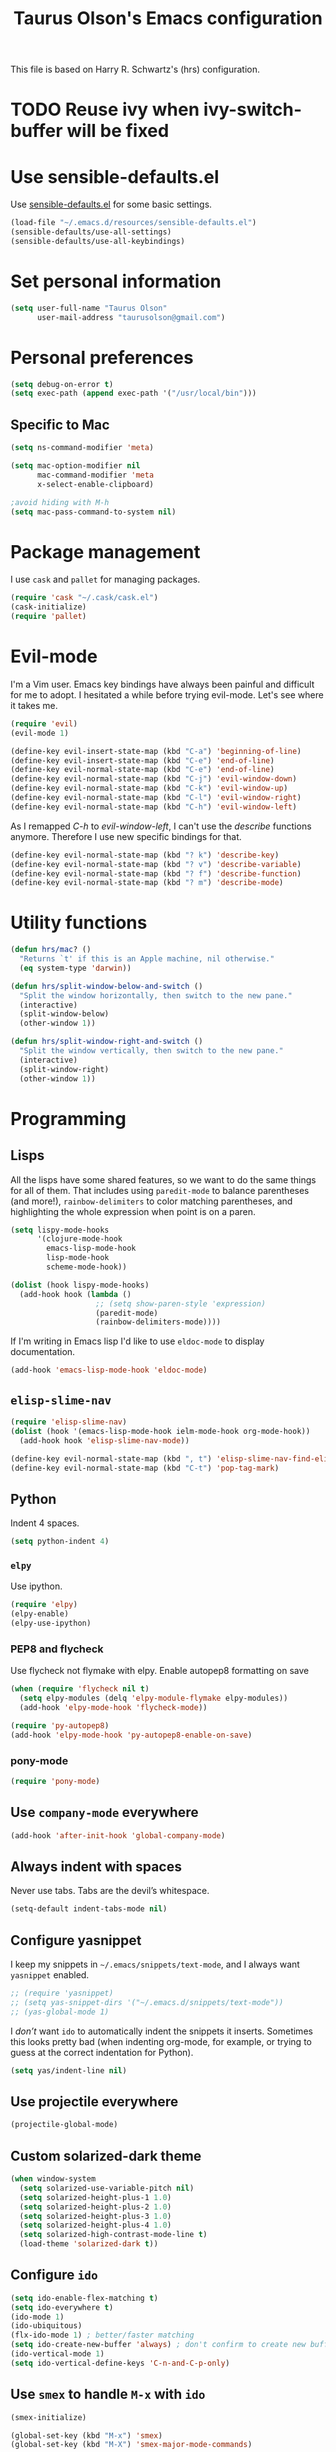 #+TITLE: Taurus Olson's Emacs configuration

This file is based on Harry R. Schwartz's (hrs) configuration.


* TODO Reuse ivy when *ivy-switch-buffer* will be fixed

* Use sensible-defaults.el

Use [[https://github.com/hrs/sensible-defaults.el][sensible-defaults.el]] for some basic settings.

#+BEGIN_SRC emacs-lisp
  (load-file "~/.emacs.d/resources/sensible-defaults.el")
  (sensible-defaults/use-all-settings)
  (sensible-defaults/use-all-keybindings)
#+END_SRC

* Set personal information

#+BEGIN_SRC emacs-lisp
  (setq user-full-name "Taurus Olson"
        user-mail-address "taurusolson@gmail.com")
#+END_SRC

* Personal preferences

#+BEGIN_SRC emacs-lisp
  (setq debug-on-error t)
  (setq exec-path (append exec-path '("/usr/local/bin")))
#+END_SRC

** Specific to Mac

#+BEGIN_SRC emacs-lisp
(setq ns-command-modifier 'meta)

(setq mac-option-modifier nil
      mac-command-modifier 'meta
      x-select-enable-clipboard)

;avoid hiding with M-h
(setq mac-pass-command-to-system nil)
#+END_SRC

* Package management

I use =cask= and =pallet= for managing packages.

#+BEGIN_SRC emacs-lisp
  (require 'cask "~/.cask/cask.el")
  (cask-initialize)
  (require 'pallet)
#+END_SRC

* Evil-mode

I'm a Vim user. Emacs key bindings have always been painful and difficult for me
to adopt. I hesitated a while before trying evil-mode. Let's see where it takes me.

#+BEGIN_SRC emacs-lisp
  (require 'evil)
  (evil-mode 1)
#+END_SRC

#+BEGIN_SRC emacs-lisp
  (define-key evil-insert-state-map (kbd "C-a") 'beginning-of-line)
  (define-key evil-insert-state-map (kbd "C-e") 'end-of-line)
  (define-key evil-normal-state-map (kbd "C-e") 'end-of-line)
  (define-key evil-normal-state-map (kbd "C-j") 'evil-window-down)
  (define-key evil-normal-state-map (kbd "C-k") 'evil-window-up)
  (define-key evil-normal-state-map (kbd "C-l") 'evil-window-right)
  (define-key evil-normal-state-map (kbd "C-h") 'evil-window-left)
#+END_SRC

As I remapped /C-h/ to /evil-window-left/, I can't use the /describe/ functions
anymore. Therefore I use new specific bindings for that.

#+BEGIN_SRC emacs-lisp
  (define-key evil-normal-state-map (kbd "? k") 'describe-key)
  (define-key evil-normal-state-map (kbd "? v") 'describe-variable)
  (define-key evil-normal-state-map (kbd "? f") 'describe-function)
  (define-key evil-normal-state-map (kbd "? m") 'describe-mode)
#+END_SRC

* Utility functions

#+BEGIN_SRC emacs-lisp
  (defun hrs/mac? ()
    "Returns `t' if this is an Apple machine, nil otherwise."
    (eq system-type 'darwin))

  (defun hrs/split-window-below-and-switch ()
    "Split the window horizontally, then switch to the new pane."
    (interactive)
    (split-window-below)
    (other-window 1))

  (defun hrs/split-window-right-and-switch ()
    "Split the window vertically, then switch to the new pane."
    (interactive)
    (split-window-right)
    (other-window 1))

#+END_SRC

* Programming
** Lisps

All the lisps have some shared features, so we want to do the same things for
all of them. That includes using =paredit-mode= to balance parentheses (and
more!), =rainbow-delimiters= to color matching parentheses, and highlighting the
whole expression when point is on a paren.

#+BEGIN_SRC emacs-lisp
  (setq lispy-mode-hooks
        '(clojure-mode-hook
          emacs-lisp-mode-hook
          lisp-mode-hook
          scheme-mode-hook))

  (dolist (hook lispy-mode-hooks)
    (add-hook hook (lambda ()
                     ;; (setq show-paren-style 'expression)
                     (paredit-mode)
                     (rainbow-delimiters-mode))))
#+END_SRC

If I'm writing in Emacs lisp I'd like to use =eldoc-mode= to display
documentation.

#+BEGIN_SRC emacs-lisp
  (add-hook 'emacs-lisp-mode-hook 'eldoc-mode)
#+END_SRC

** =elisp-slime-nav=

#+BEGIN_SRC emacs-lisp
  (require 'elisp-slime-nav)
  (dolist (hook '(emacs-lisp-mode-hook ielm-mode-hook org-mode-hook))
    (add-hook hook 'elisp-slime-nav-mode))

  (define-key evil-normal-state-map (kbd ", t") 'elisp-slime-nav-find-elisp-thing-at-point)
  (define-key evil-normal-state-map (kbd "C-t") 'pop-tag-mark)
#+END_SRC

** Python

Indent 4 spaces.

#+BEGIN_SRC emacs-lisp
  (setq python-indent 4)
#+END_SRC

*** =elpy=

Use ipython.

#+BEGIN_SRC emacs-lisp
(require 'elpy)
(elpy-enable)
(elpy-use-ipython)
#+END_SRC

*** PEP8 and flycheck
Use flycheck not flymake with elpy. Enable autopep8 formatting on save

#+BEGIN_SRC emacs-lisp
(when (require 'flycheck nil t)
  (setq elpy-modules (delq 'elpy-module-flymake elpy-modules))
  (add-hook 'elpy-mode-hook 'flycheck-mode))

(require 'py-autopep8)
(add-hook 'elpy-mode-hook 'py-autopep8-enable-on-save)
#+END_SRC


*** pony-mode
#+BEGIN_SRC emacs-lisp
(require 'pony-mode)

#+END_SRC

** Use =company-mode= everywhere

#+BEGIN_SRC emacs-lisp
  (add-hook 'after-init-hook 'global-company-mode)
#+END_SRC

** Always indent with spaces

Never use tabs. Tabs are the devil’s whitespace.

#+BEGIN_SRC emacs-lisp
  (setq-default indent-tabs-mode nil)
#+END_SRC

** Configure yasnippet

I keep my snippets in =~/.emacs/snippets/text-mode=, and I always want =yasnippet=
enabled.

#+BEGIN_SRC emacs-lisp
  ;; (require 'yasnippet)
  ;; (setq yas-snippet-dirs '("~/.emacs.d/snippets/text-mode"))
  ;; (yas-global-mode 1)
#+END_SRC

I /don’t/ want =ido= to automatically indent the snippets it inserts. Sometimes
this looks pretty bad (when indenting org-mode, for example, or trying to guess
at the correct indentation for Python).

#+BEGIN_SRC emacs-lisp
  (setq yas/indent-line nil)
#+END_SRC

** Use projectile everywhere

#+BEGIN_SRC emacs-lisp
  (projectile-global-mode)
#+END_SRC

** Custom solarized-dark theme

#+BEGIN_SRC emacs-lisp
  (when window-system
    (setq solarized-use-variable-pitch nil)
    (setq solarized-height-plus-1 1.0)
    (setq solarized-height-plus-2 1.0)
    (setq solarized-height-plus-3 1.0)
    (setq solarized-height-plus-4 1.0)
    (setq solarized-high-contrast-mode-line t)
    (load-theme 'solarized-dark t))
#+END_SRC

** Configure =ido=

#+BEGIN_SRC emacs-lisp
  (setq ido-enable-flex-matching t)
  (setq ido-everywhere t)
  (ido-mode 1)
  (ido-ubiquitous)
  (flx-ido-mode 1) ; better/faster matching
  (setq ido-create-new-buffer 'always) ; don't confirm to create new buffers
  (ido-vertical-mode 1)
  (setq ido-vertical-define-keys 'C-n-and-C-p-only)
#+END_SRC

** Use =smex= to handle =M-x= with =ido=

#+BEGIN_SRC emacs-lisp
  (smex-initialize)

  (global-set-key (kbd "M-x") 'smex)
  (global-set-key (kbd "M-X") 'smex-major-mode-commands)
#+END_SRC

* UI
** Set default font and configure font resizing

I'm partial to Inconsolata. I think a bigger size looks better on a Mac
(especially since I'm usually using a large display when I'm on a Mac).

The standard =text-scale-= functions just resize the text in the current buffer;
I'd generally like to resize the text in /every/ buffer, and I usually want to
change the size of the modeline, too (this is especially helpful when
presenting). These functions and bindings let me resize everything all together!

Note that this overrides the default font-related keybindings from
=sensible-defaults=.

#+BEGIN_SRC emacs-lisp
  (setq hrs/default-font "Inconsolata")
  (setq hrs/default-font-size 16)
  (setq hrs/current-font-size hrs/default-font-size)
  (setq hrs/font-change-increment 1.1)

  (defun hrs/set-font-size ()
    "Set the font to `hrs/default-font' at `hrs/current-font-size'."
    (set-frame-font
     (concat hrs/default-font "-" (number-to-string hrs/current-font-size))))

  (defun hrs/reset-font-size ()
    "Change font size back to `hrs/default-font-size'."
    (interactive)
    (setq hrs/current-font-size hrs/default-font-size)
    (hrs/set-font-size))

  (defun hrs/increase-font-size ()
    "Increase current font size by a factor of `hrs/font-change-increment'."
    (interactive)
    (setq hrs/current-font-size
          (ceiling (* hrs/current-font-size hrs/font-change-increment)))
    (hrs/set-font-size))

  (defun hrs/decrease-font-size ()
    "Decrease current font size by a factor of `hrs/font-change-increment', down to a minimum size of 1."
    (interactive)
    (setq hrs/current-font-size
          (max 1
               (floor (/ hrs/current-font-size hrs/font-change-increment))))
    (hrs/set-font-size))

  (define-key global-map (kbd "C-)") 'hrs/reset-font-size)
  (define-key global-map (kbd "C-+") 'hrs/increase-font-size)
  (define-key global-map (kbd "C-=") 'hrs/increase-font-size)
  (define-key global-map (kbd "C-_") 'hrs/decrease-font-size)
  (define-key global-map (kbd "C--") 'hrs/decrease-font-size)
#+END_SRC

Use syntax highlighting in source blocks while editing.

#+BEGIN_SRC emacs-lisp
  (setq org-src-fontify-natively t)
#+END_SRC

** Highlight the current line

=global-hl-line-mode= softly highlights the background color of the line
containing point. It makes it a bit easier to find point, and it's useful when
pairing or presenting code.

#+BEGIN_SRC emacs-lisp
  ;; (when window-system (global-hl-line-mode))
#+END_SRC

** Fullscreen display

#+BEGIN_SRC emacs-lisp
   (set-frame-parameter nil 'fullscreen 'fullboth)
#+END_SRC
** Hide certain modes from the modeline

I'd rather have only a few necessary mode identifiers on my modeline. This
either hides or "renames" a variety of major or minor modes using the =diminish=
package.

#+BEGIN_SRC emacs-lisp
  (defmacro diminish-minor-mode (filename mode &optional abbrev)
    `(eval-after-load (symbol-name ,filename)
       '(diminish ,mode ,abbrev)))

  (defmacro diminish-major-mode (mode-hook abbrev)
    `(add-hook ,mode-hook
               (lambda () (setq mode-name ,abbrev))))

  (diminish-minor-mode 'abbrev 'abbrev-mode)
  (diminish-minor-mode 'company 'company-mode)
  (diminish-minor-mode 'eldoc 'eldoc-mode)
  (diminish-minor-mode 'flycheck 'flycheck-mode)
  (diminish-minor-mode 'flyspell 'flyspell-mode)
  (diminish-minor-mode 'global-whitespace 'global-whitespace-mode)
  (diminish-minor-mode 'projectile 'projectile-mode)
  (diminish-minor-mode 'subword 'subword-mode)
  (diminish-minor-mode 'undo-tree 'undo-tree-mode)
  ;; (diminish-minor-mode 'yasnippet 'yas-minor-mode)
  (diminish-minor-mode 'wrap-region 'wrap-region-mode)

  (diminish-minor-mode 'paredit 'paredit-mode " π")

  (diminish-minor-mode 'elisp-slime-nav 'elisp-slime-nav-mode)
  (diminish-major-mode 'emacs-lisp-mode-hook "el")
  (diminish-major-mode 'lisp-interaction-mode-hook "λ")
  (diminish-major-mode 'python-mode-hook "Py")
#+END_SRC

** Disable window chrome

I don't usually use the menu or scroll bar, and they take up useful space.

#+BEGIN_SRC emacs-lisp
  (tool-bar-mode 0)
  (menu-bar-mode 0)
  (when window-system
    (scroll-bar-mode -1))
#+END_SRC

** No blinking cursor
 #+BEGIN_SRC emacs-lisp
 (blink-cursor-mode 0)
 #+END_SRC

** No highlight indentation

#+BEGIN_SRC emacs-lisp
  (highlight-indentation-mode nil)
#+END_SRC

** Highlight uncommitted changes

Use the =diff-hl= package to highlight changed-and-uncommitted lines when
programming.

#+BEGIN_SRC emacs-lisp
  (require 'diff-hl)
  (global-diff-hl-mode)
#+END_SRC

* Navigation

** Use =ibuffer=
#+BEGIN_SRC emacs-lisp
  (global-set-key (kbd "C-x C-b") 'ibuffer)

  (add-hook 'ibuffer-hook
    (lambda ()
      (ibuffer-vc-set-filter-groups-by-vc-root)
      (unless (eq ibuffer-sorting-mode 'alphabetic)
        (ibuffer-do-sort-by-alphabetic))))

(setq ibuffer-formats
  '((mark modified read-only vc-status-mini " "
          (name 18 18 :left :elide)
          " "
          (size 9 -1 :right)
          " "
          (mode 16 16 :left :elide)
          " "
          (vc-status 16 16 :left)
          " "
          filename-and-process)))
#+END_SRC

* Editing settings
** Switch windows when splitting

When splitting a window, I invariably want to switch to the new window. This
makes that automatic.


#+BEGIN_SRC emacs-lisp
  (global-set-key (kbd "C-x 2") 'hrs/split-window-below-and-switch)
  (global-set-key (kbd "C-x 3") 'hrs/split-window-right-and-switch)
#+END_SRC
* ivy and swiper
** ivy

=ivy= is an alternative to =ido=.
=swiper= is an alternative to =isearch=.

#+BEGIN_SRC emacs-lisp
;;  (require 'swiper)
;;  (require 'ivy)
;;  (ivy-mode 1)
;;  (setq ivy-use-virtual-buffers t)
;;  (setq ivy-height 10)
;;  (setq ivy-count-format "(%d/%d) ")
;;  (setq ivy-re-builders-alist
;;      '((t . ivy--regex-fuzzy)))
#+END_SRC

*** =swiper= Keybindings
#+BEGIN_SRC emacs-lisp
;;  (global-set-key (kbd "C-s") 'swiper)
;;  (global-set-key (kbd "M-x") 'counsel-M-x)
;;  (global-set-key (kbd "C-x C-f") 'counsel-find-file)
;;  (global-set-key (kbd "<f1> f") 'counsel-describe-function)
#+END_SRC

* Git
#+BEGIN_SRC emacs-lisp
  (global-set-key (kbd "C-x g") 'magit-status)
#+END_SRC

* Org
#+BEGIN_SRC emacs-lisp
  (require 'org)
  (add-to-list 'auto-mode-alist '("\\.org$" . org-mode))
  (setq org-export-html-style-include-scripts nil
        org-export-html-style-include-default nil)

  ;; Hooks
  (add-hook 'remember-mode-hook 'org-remember-apply-template)

  ;; Personal configuration

  (setq olson-goals-file "~/Dropbox/olson/goals.org")
  (setq olson-projects-file "~/Dropbox/olson/projects.org")
  (setq org-agenda-files (list olson-goals-file olson-projects-file))

  ;; Bindings
  (defun open-olson-organizer ()
    (interactive)
    (find-file olson-goals-file))

  (global-set-key (kbd "C-x /") 'open-olson-organizer)

  ;; Settings
  (setq org-todo-keywords
        '("TODO" "ACTIVE" "DEFERRED" "CANCELLED" "DONE"))

  (setq org-archive-location "archives/%s_archive::")

  ;; Keybindings

  (define-key global-map "\C-co" 'org-capture)
  (define-key mode-specific-map [?a] 'org-agenda)
  (define-key global-map "\C-cl" 'org-store-link)
  (define-key global-map "\C-cL" 'org-insert-link-global)

  (custom-set-faces
   '(org-column ((t (:strike-through nil
                     :underline nil :slant normal :weight normal
                     :height 120 :family "Monaco")))))

  ;; Calendar
  (when (file-exists-p "~/Dropbox/diary")
  (setq diary-file "~/Dropbox/diary"))

  ;; Babel
  (require 'ob-clojure)
  (org-babel-do-load-languages
   'org-babel-load-languages
   '((python . t)
     (R . t)))

  (require 'org-bullets)
  (add-hook 'org-mode-hook (lambda () (org-bullets-mode 1)))

  (setq org-ellipsis "⤵")
  (setq org-hide-leading-stars t)
#+END_SRC
* Deft

I use =deft= to store my notes.

** Use org files.
#+BEGIN_SRC emacs-lisp
  (setq deft-extension "org")
  (setq deft-default-extension "org")
  (setq deft-directory "~/Documents/org")
  (setq deft-text-mode 'org-mode)
#+END_SRC

** Use filename as title

#+BEGIN_SRC emacs-lisp
  (setq deft-use-filename-as-title nil)
  (setq deft-use-filter-string-for-filename t)
  (setq deft-file-naming-rules '((noslash . "_")
                                 (nospace . "_")
                                 (case-fn . downcase)))
  (setq deft-org-mode-title-prefix t)

  ;;advise deft to save window config
  (defun bjm-deft-save-windows (orig-fun &rest args)
    (setq bjm-pre-deft-window-config (current-window-configuration))
    (apply orig-fun args)
    )

  (advice-add 'deft :around #'bjm-deft-save-windows)

  ;function to quit a deft edit cleanly back to pre deft window
  (defun bjm-quit-deft ()
    "Save buffer, kill buffer, kill deft buffer, and restore window config to the way it was before deft was invoked"
    (interactive)
    (save-buffer)
    (kill-this-buffer)
    (switch-to-buffer "*Deft*")
    (kill-this-buffer)
    (when (window-configuration-p bjm-pre-deft-window-config)
      (set-window-configuration bjm-pre-deft-window-config)
      )
    )
#+END_SRC

** =deft= keybindings

#+BEGIN_SRC emacs-lisp
  (global-set-key (kbd "C-c q") 'bjm-quit-deft)
  (global-set-key (kbd "C-x n") 'deft)
  (global-set-key (kbd "C-x N") 'deft-new-file-named)
  (global-set-key (kbd "C-x C-g") 'deft-find-file)
#+END_SRC

* Projectile

Projectile's default binding of =projectile-ag= to =C-c p s s= is clunky enough
that I rarely use it (and forget it when I need it). This binds the
easier-to-type =C-c v= to useful searches.

#+BEGIN_SRC emacs-lisp
  (defun hrs/search-project-for-symbol-at-point ()
    "Use `projectile-ag' to search the current project for `symbol-at-point'."
    (interactive)
    (projectile-ag (projectile-symbol-at-point)))

  (global-set-key (kbd "C-c v") 'projectile-ag)
#+END_SRC

** Evil Keybindings for projectile.

Some useful keybindings similar to those I use in Vim with =ctrl-p=.

#+BEGIN_SRC emacs-lisp
  (define-key evil-normal-state-map (kbd "M-r") 'projectile-find-file)
  (define-key evil-normal-state-map (kbd "M-b") 'projectile-switch-to-buffer)
  (define-key evil-normal-state-map (kbd "M-p") 'projectile-switch-project)
  (define-key evil-normal-state-map (kbd "M-u") 'projectile-find-file-in-known-projects)
  (define-key evil-normal-state-map (kbd "M-g") 'projectile-find-tag)
#+END_SRC
